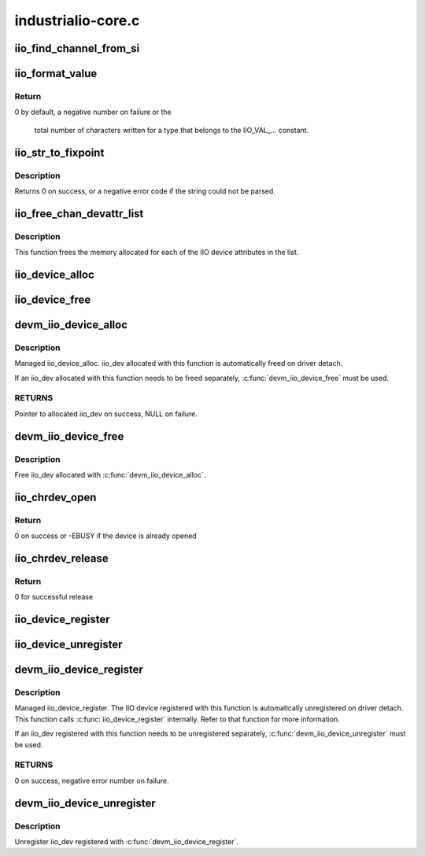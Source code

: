 .. -*- coding: utf-8; mode: rst -*-

===================
industrialio-core.c
===================


.. _`iio_find_channel_from_si`:

iio_find_channel_from_si
========================

.. c:function:: const struct iio_chan_spec *iio_find_channel_from_si (struct iio_dev *indio_dev, int si)

    get channel from its scan index

    :param struct iio_dev \*indio_dev:
        device

    :param int si:
        scan index to match



.. _`iio_format_value`:

iio_format_value
================

.. c:function:: ssize_t iio_format_value (char *buf, unsigned int type, int size, int *vals)

    Formats a IIO value into its string representation

    :param char \*buf:
        The buffer to which the formatted value gets written

    :param unsigned int type:
        One of the IIO_VAL_... constants. This decides how the val
        and val2 parameters are formatted.

    :param int size:
        Number of IIO value entries contained in vals

    :param int \*vals:
        Pointer to the values, exact meaning depends on the
        type parameter.



.. _`iio_format_value.return`:

Return
------

0 by default, a negative number on failure or the

           total number of characters written for a type that belongs
           to the IIO_VAL_... constant.



.. _`iio_str_to_fixpoint`:

iio_str_to_fixpoint
===================

.. c:function:: int iio_str_to_fixpoint (const char *str, int fract_mult, int *integer, int *fract)

    Parse a fixed-point number from a string

    :param const char \*str:
        The string to parse

    :param int fract_mult:
        Multiplier for the first decimal place, should be a power of 10

    :param int \*integer:
        The integer part of the number

    :param int \*fract:
        The fractional part of the number



.. _`iio_str_to_fixpoint.description`:

Description
-----------

Returns 0 on success, or a negative error code if the string could not be
parsed.



.. _`iio_free_chan_devattr_list`:

iio_free_chan_devattr_list
==========================

.. c:function:: void iio_free_chan_devattr_list (struct list_head *attr_list)

    Free a list of IIO device attributes

    :param struct list_head \*attr_list:
        List of IIO device attributes



.. _`iio_free_chan_devattr_list.description`:

Description
-----------

This function frees the memory allocated for each of the IIO device
attributes in the list.



.. _`iio_device_alloc`:

iio_device_alloc
================

.. c:function:: struct iio_dev *iio_device_alloc (int sizeof_priv)

    allocate an iio_dev from a driver

    :param int sizeof_priv:
        Space to allocate for private structure.



.. _`iio_device_free`:

iio_device_free
===============

.. c:function:: void iio_device_free (struct iio_dev *dev)

    free an iio_dev from a driver

    :param struct iio_dev \*dev:
        the iio_dev associated with the device



.. _`devm_iio_device_alloc`:

devm_iio_device_alloc
=====================

.. c:function:: struct iio_dev *devm_iio_device_alloc (struct device *dev, int sizeof_priv)

    Resource-managed iio_device_alloc()

    :param struct device \*dev:
        Device to allocate iio_dev for

    :param int sizeof_priv:
        Space to allocate for private structure.



.. _`devm_iio_device_alloc.description`:

Description
-----------

Managed iio_device_alloc. iio_dev allocated with this function is
automatically freed on driver detach.

If an iio_dev allocated with this function needs to be freed separately,
:c:func:`devm_iio_device_free` must be used.



.. _`devm_iio_device_alloc.returns`:

RETURNS
-------

Pointer to allocated iio_dev on success, NULL on failure.



.. _`devm_iio_device_free`:

devm_iio_device_free
====================

.. c:function:: void devm_iio_device_free (struct device *dev, struct iio_dev *iio_dev)

    Resource-managed iio_device_free()

    :param struct device \*dev:
        Device this iio_dev belongs to

    :param struct iio_dev \*iio_dev:
        the iio_dev associated with the device



.. _`devm_iio_device_free.description`:

Description
-----------

Free iio_dev allocated with :c:func:`devm_iio_device_alloc`.



.. _`iio_chrdev_open`:

iio_chrdev_open
===============

.. c:function:: int iio_chrdev_open (struct inode *inode, struct file *filp)

    chrdev file open for buffer access and ioctls

    :param struct inode \*inode:
        Inode structure for identifying the device in the file system

    :param struct file \*filp:
        File structure for iio device used to keep and later access
        private data



.. _`iio_chrdev_open.return`:

Return
------

0 on success or -EBUSY if the device is already opened



.. _`iio_chrdev_release`:

iio_chrdev_release
==================

.. c:function:: int iio_chrdev_release (struct inode *inode, struct file *filp)

    chrdev file close buffer access and ioctls

    :param struct inode \*inode:
        Inode structure pointer for the char device

    :param struct file \*filp:
        File structure pointer for the char device



.. _`iio_chrdev_release.return`:

Return
------

0 for successful release



.. _`iio_device_register`:

iio_device_register
===================

.. c:function:: int iio_device_register (struct iio_dev *indio_dev)

    register a device with the IIO subsystem

    :param struct iio_dev \*indio_dev:
        Device structure filled by the device driver



.. _`iio_device_unregister`:

iio_device_unregister
=====================

.. c:function:: void iio_device_unregister (struct iio_dev *indio_dev)

    unregister a device from the IIO subsystem

    :param struct iio_dev \*indio_dev:
        Device structure representing the device.



.. _`devm_iio_device_register`:

devm_iio_device_register
========================

.. c:function:: int devm_iio_device_register (struct device *dev, struct iio_dev *indio_dev)

    Resource-managed iio_device_register()

    :param struct device \*dev:
        Device to allocate iio_dev for

    :param struct iio_dev \*indio_dev:
        Device structure filled by the device driver



.. _`devm_iio_device_register.description`:

Description
-----------

Managed iio_device_register.  The IIO device registered with this
function is automatically unregistered on driver detach. This function
calls :c:func:`iio_device_register` internally. Refer to that function for more
information.

If an iio_dev registered with this function needs to be unregistered
separately, :c:func:`devm_iio_device_unregister` must be used.



.. _`devm_iio_device_register.returns`:

RETURNS
-------

0 on success, negative error number on failure.



.. _`devm_iio_device_unregister`:

devm_iio_device_unregister
==========================

.. c:function:: void devm_iio_device_unregister (struct device *dev, struct iio_dev *indio_dev)

    Resource-managed iio_device_unregister()

    :param struct device \*dev:
        Device this iio_dev belongs to

    :param struct iio_dev \*indio_dev:
        the iio_dev associated with the device



.. _`devm_iio_device_unregister.description`:

Description
-----------

Unregister iio_dev registered with :c:func:`devm_iio_device_register`.

